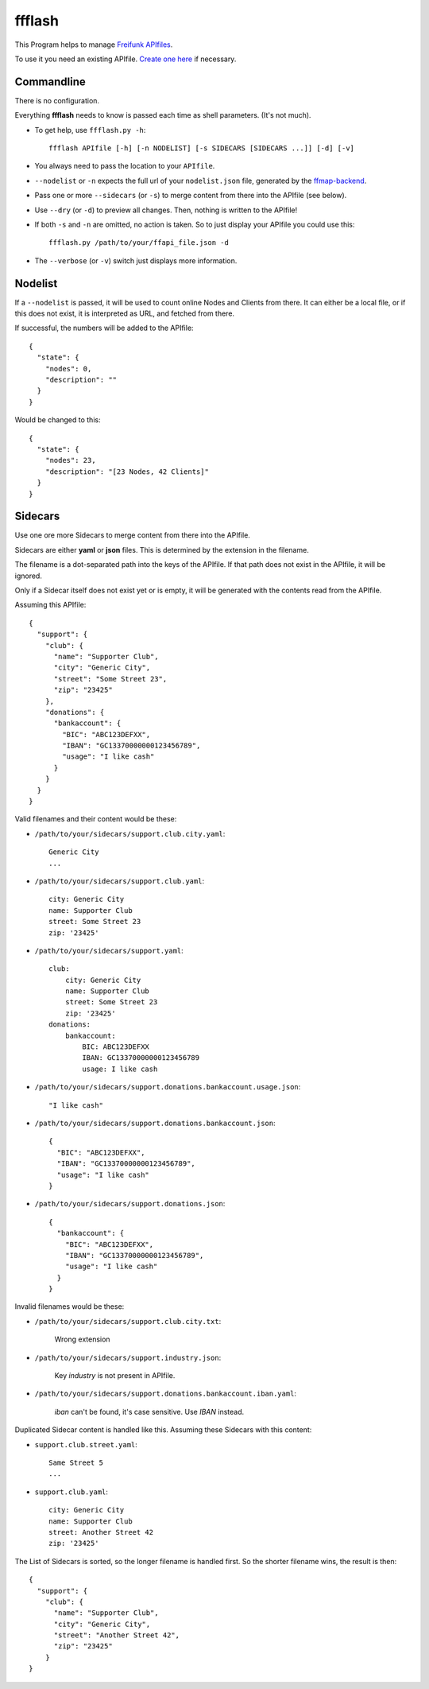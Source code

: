 ffflash
=======

This Program helps to manage `Freifunk APIfiles <https://api.freifunk.net/>`_.

To use it you need an existing APIfile. `Create one here <http://freifunk.net/api-generator/>`_ if necessary.


Commandline
-----------

There is no configuration.

Everything **ffflash** needs to know is passed each time as shell parameters. (It's not much).

* To get help, use ``ffflash.py -h``::

    ffflash APIfile [-h] [-n NODELIST] [-s SIDECARS [SIDECARS ...]] [-d] [-v]

* You always need to pass the location to your ``APIfile``.

* ``--nodelist`` or ``-n`` expects the full url of your ``nodelist.json`` file, generated by the `ffmap-backend <https://github.com/ffnord/ffmap-backend>`_.

* Pass one or more ``--sidecars`` (or ``-s``) to merge content from there into the APIfile (see below).

* Use ``--dry`` (or ``-d``) to preview all changes. Then, nothing is written to the APIfile!

* If both ``-s`` and ``-n`` are omitted, no action is taken. So to just display your APIfile you could use this::

    ffflash.py /path/to/your/ffapi_file.json -d


* The ``--verbose`` (or ``-v``) switch just displays more information.


Nodelist
--------

If a ``--nodelist`` is passed, it will be used to count online Nodes and Clients from there.
It can either be a local file, or if this does not exist, it is interpreted as URL, and fetched from there.

If successful, the numbers will be added to the APIfile::

    {
      "state": {
        "nodes": 0,
        "description": ""
      }
    }

Would be changed to this::

    {
      "state": {
        "nodes": 23,
        "description": "[23 Nodes, 42 Clients]"
      }
    }


Sidecars
--------

Use one ore more Sidecars to merge content from there into the APIfile.

Sidecars are either **yaml** or **json** files. This is determined by the extension in the filename.

The filename is a dot-separated path into the keys of the APIfile. If that path does not exist in the APIfile, it will be ignored.

Only if a Sidecar itself does not exist yet or is empty, it will be generated with the contents read from the APIfile.

Assuming this APIfile::

    {
      "support": {
        "club": {
          "name": "Supporter Club",
          "city": "Generic City",
          "street": "Some Street 23",
          "zip": "23425"
        },
        "donations": {
          "bankaccount": {
            "BIC": "ABC123DEFXX",
            "IBAN": "GC13370000000123456789",
            "usage": "I like cash"
          }
        }
      }
    }

Valid filenames and their content would be these:

* ``/path/to/your/sidecars/support.club.city.yaml``::

    Generic City
    ...


* ``/path/to/your/sidecars/support.club.yaml``::

    city: Generic City
    name: Supporter Club
    street: Some Street 23
    zip: '23425'


* ``/path/to/your/sidecars/support.yaml``::

    club:
        city: Generic City
        name: Supporter Club
        street: Some Street 23
        zip: '23425'
    donations:
        bankaccount:
            BIC: ABC123DEFXX
            IBAN: GC13370000000123456789
            usage: I like cash


* ``/path/to/your/sidecars/support.donations.bankaccount.usage.json``::

    "I like cash"

* ``/path/to/your/sidecars/support.donations.bankaccount.json``::

    {
      "BIC": "ABC123DEFXX",
      "IBAN": "GC13370000000123456789",
      "usage": "I like cash"
    }

* ``/path/to/your/sidecars/support.donations.json``::

    {
      "bankaccount": {
        "BIC": "ABC123DEFXX",
        "IBAN": "GC13370000000123456789",
        "usage": "I like cash"
      }
    }

Invalid filenames would be these:

* ``/path/to/your/sidecars/support.club.city.txt``:

    Wrong extension

* ``/path/to/your/sidecars/support.industry.json``:

    Key *industry* is not present in APIfile.

* ``/path/to/your/sidecars/support.donations.bankaccount.iban.yaml``:

    *iban* can't be found, it's case sensitive. Use *IBAN* instead.


Duplicated Sidecar content is handled like this.
Assuming these Sidecars with this content:

* ``support.club.street.yaml``::

    Same Street 5
    ...

* ``support.club.yaml``::

    city: Generic City
    name: Supporter Club
    street: Another Street 42
    zip: '23425'

The List of Sidecars is sorted, so the longer filename is handled first.
So the shorter filename wins, the result is then::

    {
      "support": {
        "club": {
          "name": "Supporter Club",
          "city": "Generic City",
          "street": "Another Street 42",
          "zip": "23425"
        }
    }
